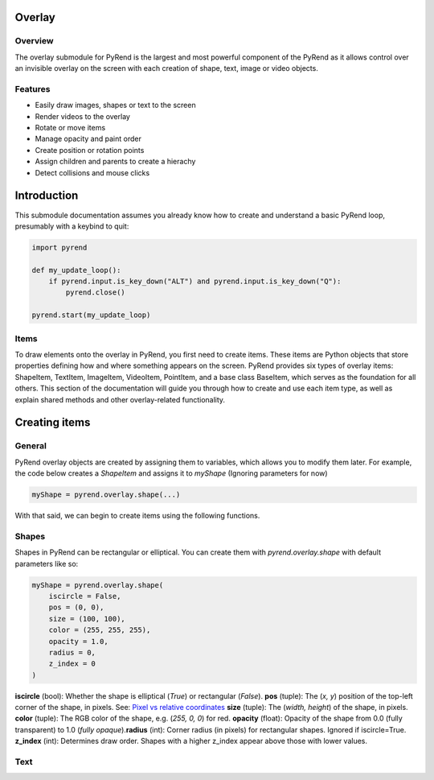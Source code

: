 Overlay
=======

Overview
--------

The overlay submodule for PyRend is the largest and most powerful component of the PyRend as it allows control over an invisible overlay on the screen with each creation of shape, text, image or video objects. 

Features
--------

- Easily draw images, shapes or text to the screen
- Render videos to the overlay
- Rotate or move items 
- Manage opacity and paint order
- Create position or rotation points
- Assign children and parents to create a hierachy
- Detect collisions and mouse clicks

Introduction
============

This submodule documentation assumes you already know how to create and understand a basic PyRend loop, presumably with a keybind to quit:

.. code-block:: python

    import pyrend

    def my_update_loop():
        if pyrend.input.is_key_down("ALT") and pyrend.input.is_key_down("Q"):
            pyrend.close()

    pyrend.start(my_update_loop)

Items
-----

To draw elements onto the overlay in PyRend, you first need to create items. These items are Python objects that store properties defining how and where something appears on the screen. PyRend provides six types of overlay items: ShapeItem, TextItem, ImageItem, VideoItem, PointItem, and a base class BaseItem, which serves as the foundation for all others.
This section of the documentation will guide you through how to create and use each item type, as well as explain shared methods and other overlay-related functionality.

Creating items
==============

General
-------

PyRend overlay objects are created by assigning them to variables, which allows you to modify them later. For example, the code below creates a `ShapeItem` and assigns it to `myShape` (Ignoring parameters for now)

.. code-block:: python

  myShape = pyrend.overlay.shape(...)

With that said, we can begin to create items using the following functions.

Shapes
------

Shapes in PyRend can be rectangular or elliptical. You can create them with `pyrend.overlay.shape` with default parameters like so:

.. code-block:: python

    myShape = pyrend.overlay.shape(
        iscircle = False,
        pos = (0, 0),
        size = (100, 100),
        color = (255, 255, 255),
        opacity = 1.0,
        radius = 0,
        z_index = 0
    )

**iscircle** (bool): Whether the shape is elliptical (`True`) or rectangular (`False`).  \
**pos** (tuple): The (`x, y`) position of the top-left corner of the shape, in pixels. See: `Pixel vs relative coordinates <https://pyrend.readthedocs.io/en/latest/index.html#pixel-vs-relative-coordinates>`_ \
**size** (tuple): The (`width, height`) of the shape, in pixels.  \
**color** (tuple): The RGB color of the shape, e.g. (`255, 0, 0`) for red.  \
**opacity** (float): Opacity of the shape from 0.0 (fully transparent) to 1.0 (`fully opaque`).\
**radius** (int): Corner radius (in pixels) for rectangular shapes. Ignored if iscircle=True. \
**z_index** (int): Determines draw order. Shapes with a higher z_index appear above those with lower values.  \

Text
----
